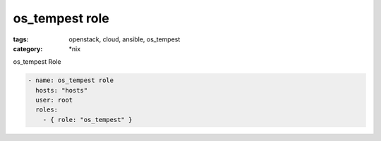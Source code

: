 os_tempest role
###############
:tags: openstack, cloud, ansible, os_tempest
:category: \*nix

os_tempest Role

.. code-block:: yaml

    - name: os_tempest role
      hosts: "hosts"
      user: root
      roles:
        - { role: "os_tempest" }
